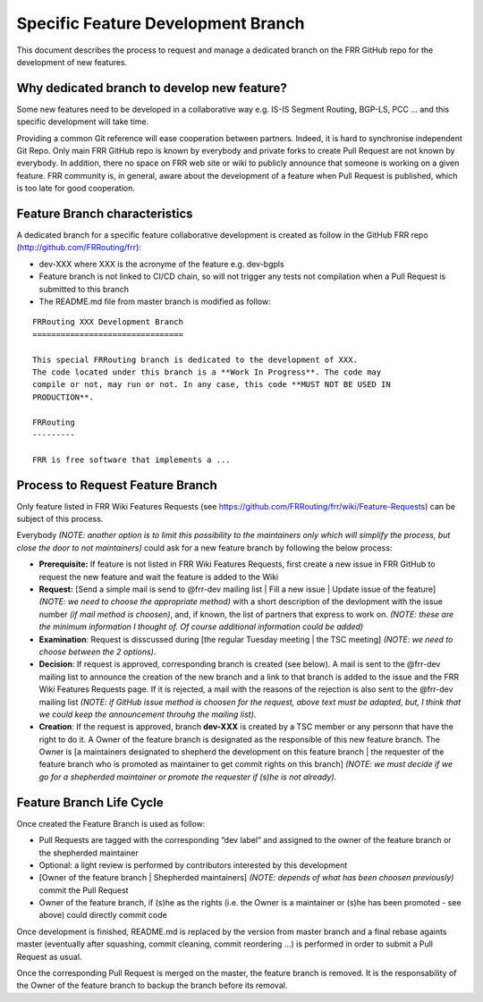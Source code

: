 Specific Feature Development Branch
===================================

This document describes the process to request and manage a dedicated branch
on the FRR GitHub repo for the development of new features.

Why dedicated branch to develop new feature?
--------------------------------------------

Some new features need to be developed in a collaborative way
e.g. IS-IS Segment Routing, BGP-LS, PCC … and this specific development will
take time.

Providing a common Git reference will ease cooperation between partners.
Indeed, it is hard to synchronise independent Git Repo. Only main FRR GitHub
repo is known by everybody and private forks to create Pull Request are not
known by everybody. In addition, there no space on FRR web site or wiki to
publicly announce that someone is working on a given feature. FRR community
is, in general, aware about the development of a feature when Pull Request is
published, which is too late for good cooperation.

Feature Branch characteristics
------------------------------

A dedicated branch for a specific feature collaborative development is created
as follow in the GitHub FRR repo (http://github.com/FRRouting/frr):

- dev-XXX where XXX is the acronyme of the feature e.g. dev-bgpls
- Feature branch is not linked to CI/CD chain, so will not trigger any tests
  not compilation when a Pull Request is submitted to this branch
- The README.md file from master branch is modified as follow:

::

   FRRouting XXX Development Branch
   ================================

   This special FRRouting branch is dedicated to the development of XXX.
   The code located under this branch is a **Work In Progress**. The code may
   compile or not, may run or not. In any case, this code **MUST NOT BE USED IN
   PRODUCTION**.

   FRRouting
   ---------

   FRR is free software that implements a ...


Process to Request Feature Branch
---------------------------------

Only feature listed in FRR Wiki Features Requests
(see https://github.com/FRRouting/frr/wiki/Feature-Requests) can be subject of
this process.

Everybody *(NOTE: another option is to limit this possibility to the
maintainers only which will simplify the process, but close the door to not
maintainers)* could ask for a new feature branch by following the below
process:

- **Prerequisite:** If feature is not listed in FRR Wiki Features Requests,
  first create a new issue in FRR GitHub to request the new feature and wait
  the feature is added to the Wiki
- **Request:** [Send a simple mail is send to @frr-dev mailing list | Fill a
  new issue | Update issue of the feature] *(NOTE: we need to choose the
  appropriate method)* with a short description of the devlopment with the
  issue number *(if mail method is choosen)*, and, if known, the list of
  partners that express to work on. *(NOTE: these are the minimum information
  I thought of. Of course additional information could be added)*
- **Examination**: Request is disscussed during [the regular Tuesday meeting |
  the TSC meeting] *(NOTE: we need to choose between the 2 options)*.
- **Decision**: If request is approved, corresponding branch is created (see
  below). A mail is sent to the @frr-dev mailing list to announce the creation
  of the new branch and a link to that branch is added to the issue and the
  FRR Wiki Features Requests page. If it is rejected, a mail with the reasons
  of the rejection is also sent to the @frr-dev mailing list *(NOTE: if GitHub
  issue method is choosen for the request, above text must be adapted, but,
  I think that we could keep the announcement throuhg the mailing list)*.
- **Creation**: If the request is approved, branch **dev-XXX** is created by
  a TSC member or any personn that have the right to do it. A Owner of the
  feature branch is designated as the responsible of this new feature branch.
  The Owner is [a maintainers designated to shepherd the development on this
  feature branch | the requester of the feature branch who is promoted as
  maintainer to get commit rights on this branch] *(NOTE: we must decide if
  we go for a shepherded maintainer or promote the requester if (s)he is not
  already)*.


Feature Branch Life Cycle
-------------------------

Once created the Feature Branch is used as follow:

- Pull Requests are tagged with the corresponding “dev label” and assigned to
  the owner of the feature branch or the shepherded maintainer
- Optional: a light review is performed by contributors interested by this 
  development
- [Owner of the feature branch | Shepherded maintainers] *(NOTE: depends of
  what has been choosen previously)* commit the Pull Request
- Owner of the feature branch, if (s)he as the rights (i.e. the Owner is a
  maintainer or (s)he has been promoted - see above) could directly commit code

Once development is finished, README.md is replaced by the version from master
branch and a final rebase againts master (eventually after squashing, commit
cleaning, commit reordering …) is performed in order to submit a Pull Request
as usual.

Once the corresponding Pull Request is merged on the master, the feature branch
is removed. It is the responsability of the Owner of the feature branch to
backup the branch before its removal.
